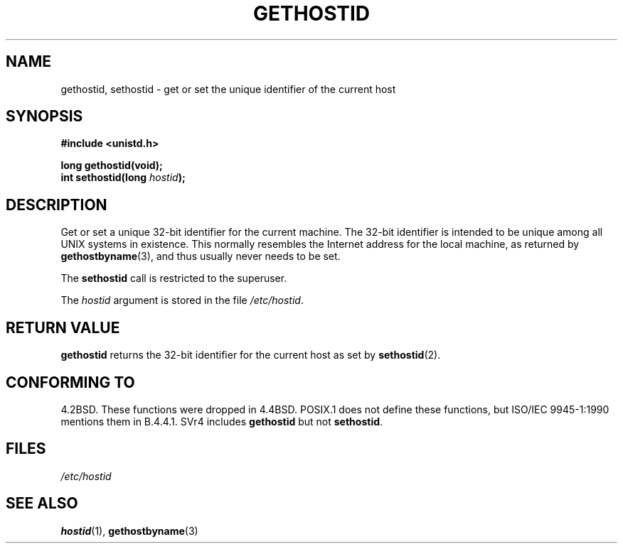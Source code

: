 .\" Hey Emacs! This file is -*- nroff -*- source.
.\"
.\" Copyright 1993 Rickard E. Faith (faith@cs.unc.edu)
.\"
.\" Permission is granted to make and distribute verbatim copies of this
.\" manual provided the copyright notice and this permission notice are
.\" preserved on all copies.
.\"
.\" Permission is granted to copy and distribute modified versions of this
.\" manual under the conditions for verbatim copying, provided that the
.\" entire resulting derived work is distributed under the terms of a
.\" permission notice identical to this one
.\" 
.\" Since the Linux kernel and libraries are constantly changing, this
.\" manual page may be incorrect or out-of-date.  The author(s) assume no
.\" responsibility for errors or omissions, or for damages resulting from
.\" the use of the information contained herein.  The author(s) may not
.\" have taken the same level of care in the production of this manual,
.\" which is licensed free of charge, as they might when working
.\" professionally.
.\" 
.\" Formatted or processed versions of this manual, if unaccompanied by
.\" the source, must acknowledge the copyright and authors of this work.
.\"
.\" Updated with additions from Mitchum DSouza <m.dsouza@mrc-apu.cam.ac.uk>
.\" Portions Copyright 1993 Mitchum DSouza <m.dsouza@mrc-apu.cam.ac.uk>
.\"
.\" Modified Tue Oct 22 00:22:35 EDT 1996 by Eric S. Raymond <esr@thyrsus.com>
.TH GETHOSTID 2 1993-11-29 "Linux 0.99.13" "Linux Programmer's Manual"
.SH NAME
gethostid, sethostid \- get or set the unique identifier of the current host
.SH SYNOPSIS
.B #include <unistd.h>
.sp
.B long gethostid(void);
.br
.BI "int sethostid(long " hostid );
.SH DESCRIPTION
Get or set a unique 32-bit identifier for the current machine.  The 32-bit
identifier is intended to be unique among all UNIX systems in
existence. This normally resembles the Internet address for the local
machine, as returned by
.BR gethostbyname (3),
and thus usually never needs to be set.

The
.B sethostid
call is restricted to the superuser.

The
.I hostid
argument is stored in the file
.IR /etc/hostid .
.SH "RETURN VALUE"
.B gethostid
returns the 32-bit identifier for the current host as set by
.BR sethostid (2).
.SH "CONFORMING TO"
4.2BSD.  These functions were dropped in 4.4BSD.
POSIX.1 does not define these functions, but ISO/IEC 9945-1:1990 mentions
them in B.4.4.1.  SVr4 includes 
.B gethostid
but not
.BR sethostid .
.SH FILES
.I /etc/hostid
.SH "SEE ALSO"
.BR hostid (1),
.BR gethostbyname (3)
